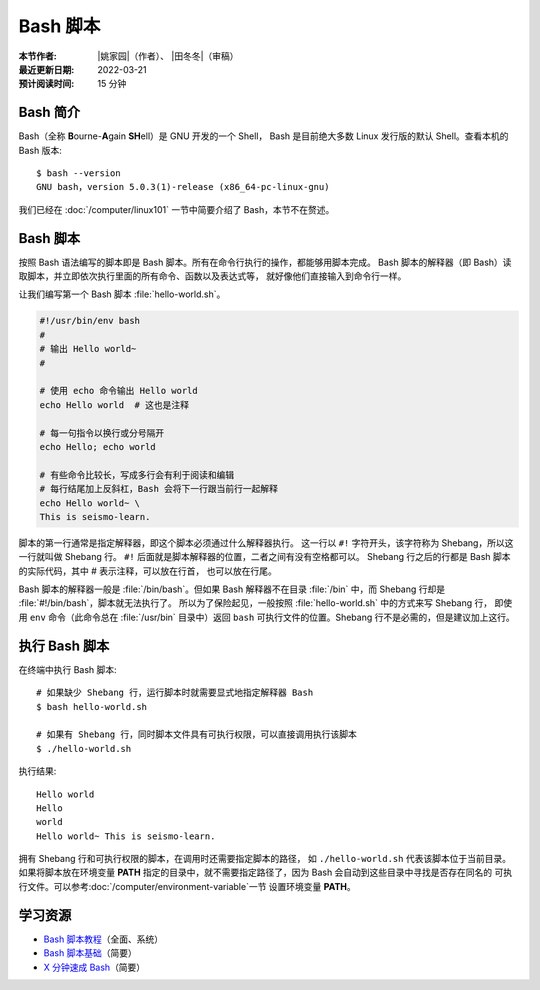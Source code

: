 Bash 脚本
=========

:本节作者: |姚家园|\（作者）、
           |田冬冬|\（审稿）
:最近更新日期: 2022-03-21
:预计阅读时间: 15 分钟

Bash 简介
---------

Bash（全称 **B**\ ourne-\ **A**\ gain **SH**\ ell）是 GNU 开发的一个 Shell，
Bash 是目前绝大多数 Linux 发行版的默认 Shell。查看本机的 Bash 版本::

    $ bash --version
    GNU bash，version 5.0.3(1)-release (x86_64-pc-linux-gnu)

我们已经在 :doc:`/computer/linux101` 一节中简要介绍了 Bash，本节不在赘述。

Bash 脚本
---------

按照 Bash 语法编写的脚本即是 Bash 脚本。所有在命令行执行的操作，都能够用脚本完成。
Bash 脚本的解释器（即 Bash）读取脚本，并立即依次执行里面的所有命令、函数以及表达式等，
就好像他们直接输入到命令行一样。

让我们编写第一个 Bash 脚本 :file:`hello-world.sh`。

.. code-block:: bash

    #!/usr/bin/env bash
    #
    # 输出 Hello world~
    #

    # 使用 echo 命令输出 Hello world
    echo Hello world  # 这也是注释

    # 每一句指令以换行或分号隔开
    echo Hello; echo world

    # 有些命令比较长，写成多行会有利于阅读和编辑
    # 每行结尾加上反斜杠，Bash 会将下一行跟当前行一起解释
    echo Hello world~ \
    This is seismo-learn.

脚本的第一行通常是指定解释器，即这个脚本必须通过什么解释器执行。
这一行以 ``#!`` 字符开头，该字符称为 Shebang，所以这一行就叫做 Shebang 行。
``#!`` 后面就是脚本解释器的位置，二者之间有没有空格都可以。
Shebang 行之后的行都是 Bash 脚本的实际代码，其中 # 表示注释，可以放在行首，
也可以放在行尾。

Bash 脚本的解释器一般是 :file:`/bin/bash`。但如果 Bash 解释器不在目录
:file:`/bin` 中，而 Shebang 行却是 :file:`#!/bin/bash`，脚本就无法执行了。
所以为了保险起见，一般按照 :file:`hello-world.sh` 中的方式来写 Shebang 行，
即使用 ``env`` 命令（此命令总在 :file:`/usr/bin` 目录中）返回 ``bash``
可执行文件的位置。Shebang 行不是必需的，但是建议加上这行。

执行 Bash 脚本
--------------

在终端中执行 Bash 脚本::

    # 如果缺少 Shebang 行，运行脚本时就需要显式地指定解释器 Bash
    $ bash hello-world.sh

    # 如果有 Shebang 行，同时脚本文件具有可执行权限，可以直接调用执行该脚本
    $ ./hello-world.sh

执行结果::

    Hello world
    Hello
    world
    Hello world~ This is seismo-learn.

拥有 Shebang 行和可执行权限的脚本，在调用时还需要指定脚本的路径，
如 ``./hello-world.sh`` 代表该脚本位于当前目录。如果将脚本放在环境变量 **PATH**
指定的目录中，就不需要指定路径了，因为 Bash 会自动到这些目录中寻找是否存在同名的
可执行文件。可以参考\ :doc:`/computer/environment-variable`\ 一节
设置环境变量 **PATH**\ 。

学习资源
--------

- `Bash 脚本教程 <https://wangdoc.com/bash/>`__\ （全面、系统）
- `Bash 脚本基础 <https://101.lug.ustc.edu.cn/Ch06/#bash-usage>`__\ （简要）
- `X 分钟速成 Bash <https://learnxinyminutes.com/docs/zh-cn/bash-cn/>`__\ （简要）
